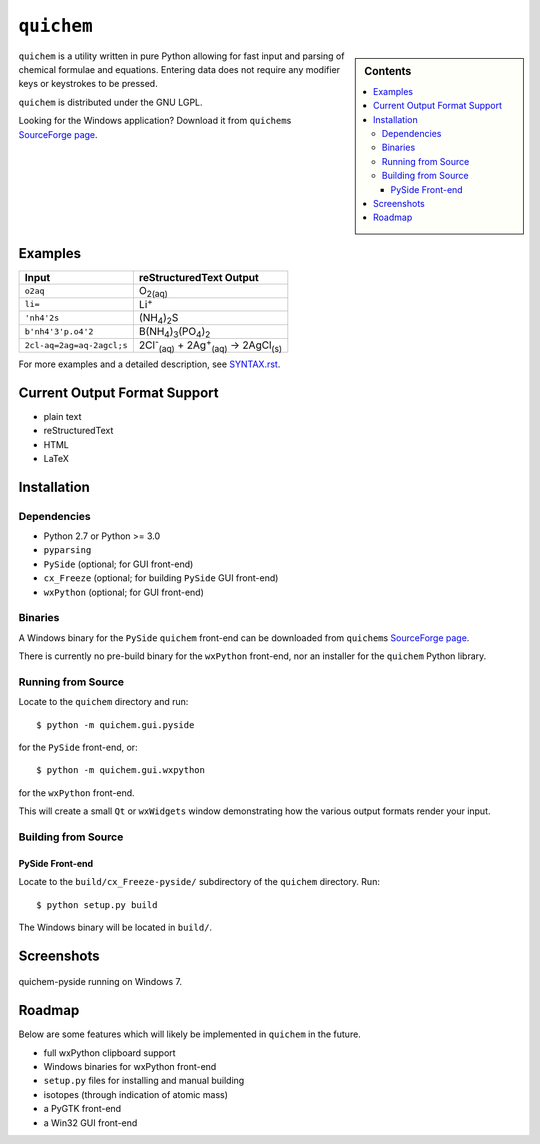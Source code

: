 ===========
``quichem``
===========

.. sidebar:: Contents

    .. contents:: :local:


``quichem`` is a utility written in pure Python allowing for fast input and
parsing of chemical formulae and equations. Entering data does not require any
modifier keys or keystrokes to be pressed.

``quichem`` is distributed under the GNU LGPL.

Looking for the Windows application? Download it from ``quichem``\ s
`SourceForge page <http://sourceforge.net/projects/quichem>`_.


Examples
--------

=========================  ===============================================================================
Input                      reStructuredText Output
=========================  ===============================================================================
``o2aq``                   O\ :sub:`2(aq)`
``li=``                    Li\ :sup:`+`
``'nh4'2s``                (NH\ :sub:`4`\ )\ :sub:`2`\ S
``b'nh4'3'p.o4'2``         B(NH\ :sub:`4`\ )\ :sub:`3`\ (PO\ :sub:`4`\ )\ :sub:`2`
``2cl-aq=2ag=aq-2agcl;s``  2Cl\ :sup:`-`\ :sub:`(aq)`\  + 2Ag\ :sup:`+`\ :sub:`(aq)`\  → 2AgCl\ :sub:`(s)`
=========================  ===============================================================================

For more examples and a detailed description, see `SYNTAX.rst <SYNTAX.rst>`_.


Current Output Format Support
-----------------------------

- plain text
- reStructuredText
- HTML
- LaTeX


Installation
-----------

Dependencies
++++++++++++

- Python 2.7 or Python >= 3.0
- ``pyparsing``
- ``PySide`` (optional; for GUI front-end)
- ``cx_Freeze`` (optional; for building ``PySide`` GUI front-end)
- ``wxPython`` (optional; for GUI front-end)


Binaries
++++++++
A Windows binary for the ``PySide`` ``quichem`` front-end can be downloaded
from  ``quichem``\ s
`SourceForge page <http://sourceforge.net/projects/quichem>`_.

There is currently no pre-build binary for the ``wxPython`` front-end, nor an
installer for the ``quichem`` Python library.


Running from Source
+++++++++++++++++++

Locate to the ``quichem`` directory and run::

    $ python -m quichem.gui.pyside

for the ``PySide`` front-end, or::

    $ python -m quichem.gui.wxpython

for the ``wxPython`` front-end.

This will create a small ``Qt`` or ``wxWidgets`` window demonstrating how the
various output formats render your input.


Building from Source
++++++++++++++++++++

PySide Front-end
~~~~~~~~~~~~~~~~

Locate to the ``build/cx_Freeze-pyside/`` subdirectory of the ``quichem``
directory. Run::

    $ python setup.py build

The Windows binary will be located in ``build/``.


Screenshots
-----------

.. figure:: http://c.fsdn.com/con/app/proj/quichem/screenshots/screenshot.png
    :align: center

    quichem-pyside running on Windows 7.


Roadmap
-------

Below are some features which will likely be implemented in ``quichem`` in the
future.

- full wxPython clipboard support
- Windows binaries for wxPython front-end
- ``setup.py`` files for installing and manual building
- isotopes (through indication of atomic mass)
- a PyGTK front-end
- a Win32 GUI front-end

